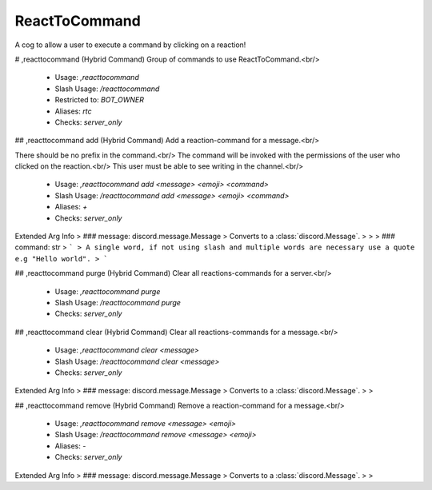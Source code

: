 ReactToCommand
==============

A cog to allow a user to execute a command by clicking on a reaction!

# ,reacttocommand (Hybrid Command)
Group of commands to use ReactToCommand.<br/>
 - Usage: `,reacttocommand`
 - Slash Usage: `/reacttocommand`
 - Restricted to: `BOT_OWNER`
 - Aliases: `rtc`
 - Checks: `server_only`


## ,reacttocommand add (Hybrid Command)
Add a reaction-command for a message.<br/>

There should be no prefix in the command.<br/>
The command will be invoked with the permissions of the user who clicked on the reaction.<br/>
This user must be able to see writing in the channel.<br/>
 - Usage: `,reacttocommand add <message> <emoji> <command>`
 - Slash Usage: `/reacttocommand add <message> <emoji> <command>`
 - Aliases: `+`
 - Checks: `server_only`
Extended Arg Info
> ### message: discord.message.Message
> Converts to a :class:`discord.Message`.
> 
>     
> ### command: str
> ```
> A single word, if not using slash and multiple words are necessary use a quote e.g "Hello world".
> ```


## ,reacttocommand purge (Hybrid Command)
Clear all reactions-commands for a server.<br/>
 - Usage: `,reacttocommand purge`
 - Slash Usage: `/reacttocommand purge`
 - Checks: `server_only`


## ,reacttocommand clear (Hybrid Command)
Clear all reactions-commands for a message.<br/>
 - Usage: `,reacttocommand clear <message>`
 - Slash Usage: `/reacttocommand clear <message>`
 - Checks: `server_only`
Extended Arg Info
> ### message: discord.message.Message
> Converts to a :class:`discord.Message`.
> 
>     


## ,reacttocommand remove (Hybrid Command)
Remove a reaction-command for a message.<br/>
 - Usage: `,reacttocommand remove <message> <emoji>`
 - Slash Usage: `/reacttocommand remove <message> <emoji>`
 - Aliases: `-`
 - Checks: `server_only`
Extended Arg Info
> ### message: discord.message.Message
> Converts to a :class:`discord.Message`.
> 
>     


